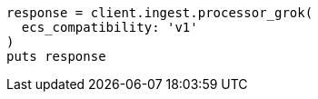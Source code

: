 [source, ruby]
----
response = client.ingest.processor_grok(
  ecs_compatibility: 'v1'
)
puts response
----
